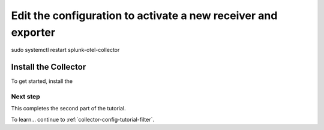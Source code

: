 .. _collector-config-tutorial-edit:

***************************************************************
Edit the configuration to activate a new receiver and exporter
***************************************************************
sudo systemctl restart splunk-otel-collector



Install the Collector
=======================================

To get started, install the 


Next step
-----------------------

This completes the second part of the tutorial. 

To learn... continue to :ref:`collector-config-tutorial-filter`.
